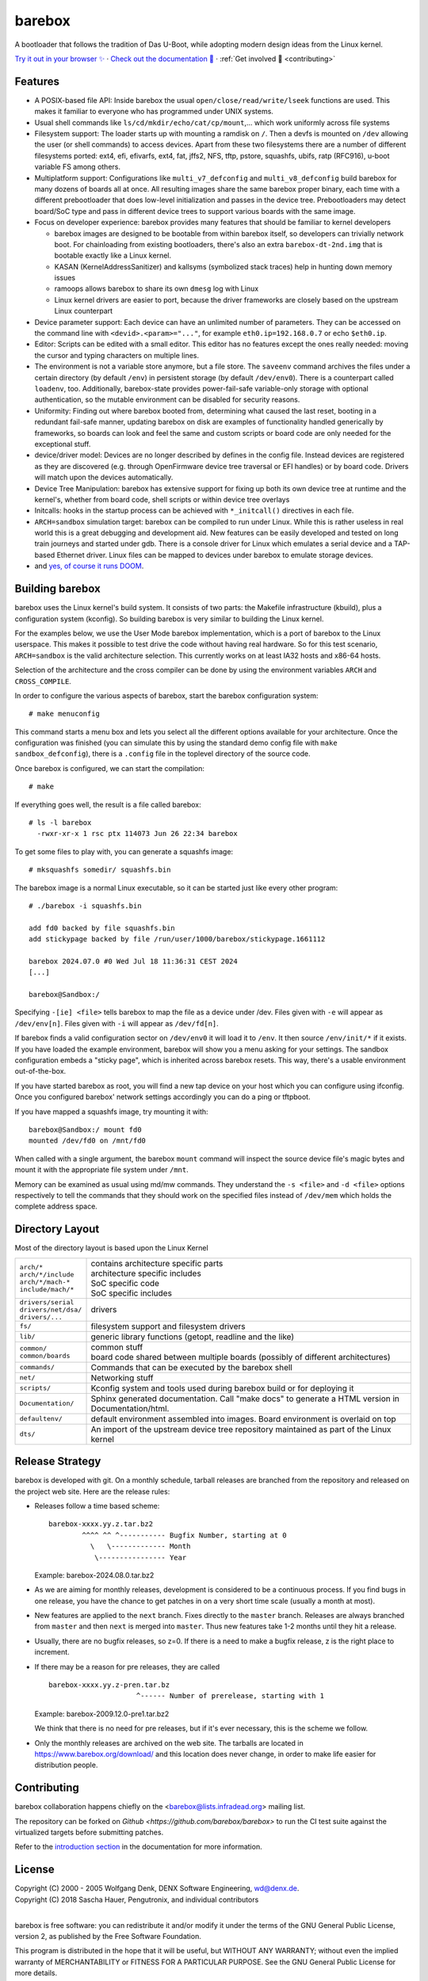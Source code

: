 ..
  SPDX-License-Identifier: GPL-2.0-only

=======
barebox
=======

A bootloader that follows the tradition of Das U-Boot, while
adopting modern design ideas from the Linux kernel.

.. class:: center

`Try it out in your browser ✨ <https://www.barebox.org/jsbarebox/?graphic=0>`_
·
`Check out the documentation 📖 <https://www.barebox.org/doc/latest/index.html>`_
·
:ref:`Get involved 🫶 <contributing>`

Features
--------

* A POSIX-based file API:
  Inside barebox the usual ``open/close/read/write/lseek`` functions are used.
  This makes it familiar to everyone who has programmed under UNIX systems.

* Usual shell commands like ``ls/cd/mkdir/echo/cat/cp/mount``,...
  which work uniformly across file systems

* Filesystem support:
  The loader starts up with mounting a ramdisk on ``/``. Then a devfs is mounted
  on ``/dev`` allowing the user (or shell commands) to access devices. Apart from
  these two filesystems there are a number of different filesystems ported:
  ext4, efi, efivarfs, ext4, fat, jffs2, NFS, tftp, pstore, squashfs, ubifs,
  ratp (RFC916), u-boot variable FS among others.

* Multiplatform support:
  Configurations like ``multi_v7_defconfig`` and ``multi_v8_defconfig`` build
  barebox for many dozens of boards all at once. All resulting images share the
  same barebox proper binary, each time with a different prebootloader that does
  low-level initialization and passes in the device tree. Prebootloaders may
  detect board/SoC type and pass in different device trees to support various
  boards with the same image.

* Focus on developer experience:
  barebox provides many features that should be familiar to kernel developers

  * barebox images are designed to be bootable from within barebox itself,
    so developers can trivially network boot. For chainloading from existing
    bootloaders, there's also an extra ``barebox-dt-2nd.img`` that is bootable
    exactly like a Linux kernel.
  * KASAN (KernelAddressSanitizer) and kallsyms (symbolized stack traces)
    help in hunting down memory issues
  * ramoops allows barebox to share its own ``dmesg`` log with Linux
  * Linux kernel drivers are easier to port, because the driver frameworks are
    closely based on the upstream Linux counterpart

* Device parameter support:
  Each device can have an unlimited number of parameters. They can be accessed
  on the command line with ``<devid>.<param>="..."``, for example
  ``eth0.ip=192.168.0.7`` or echo ``$eth0.ip``.

* Editor:
  Scripts can be edited with a small editor. This editor has no features
  except the ones really needed: moving the cursor and typing characters
  on multiple lines.

* The environment is not a variable store anymore, but a file store.
  The ``saveenv`` command archives the files under a certain directory (by default
  ``/env``) in persistent storage (by default ``/dev/env0``). There is a counterpart
  called ``loadenv``, too. Additionally, barebox-state provides power-fail-safe
  variable-only storage with optional authentication, so the mutable environment
  can be disabled for security reasons.

* Uniformity: Finding out where barebox booted from, determining what caused
  the last reset, booting in a redundant fail-safe manner, updating barebox on disk
  are examples of functionality handled generically by frameworks, so boards can look
  and feel the same and custom scripts or board code are only needed for the
  exceptional stuff.

* device/driver model:
  Devices are no longer described by defines in the config file. Instead
  devices are registered as they are discovered (e.g. through OpenFirmware
  device tree traversal or EFI handles) or by board code.
  Drivers will match upon the devices automatically.

* Device Tree Manipulation:
  barebox has extensive support for fixing up both its own device tree at
  runtime and the kernel's, whether from board code, shell scripts or within
  device tree overlays

* Initcalls:
  hooks in the startup process can be achieved with ``*_initcall()`` directives
  in each file.

* ``ARCH=sandbox`` simulation target:
  barebox can be compiled to run under Linux. While this is rather useless
  in real world this is a great debugging and development aid. New features
  can be easily developed and tested on long train journeys and started
  under gdb. There is a console driver for Linux which emulates a serial
  device and a TAP-based Ethernet driver. Linux files can be mapped to
  devices under barebox to emulate storage devices.

* and `yes, of course it runs DOOM <https://doomwiki.org/wiki/BareDOOM>`_.

Building barebox
----------------

barebox uses the Linux kernel's build system. It consists of two parts:
the Makefile infrastructure (kbuild), plus a configuration system
(kconfig). So building barebox is very similar to building the Linux
kernel.

For the examples below, we use the User Mode barebox implementation, which
is a port of barebox to the Linux userspace. This makes it possible to
test drive the code without having real hardware. So for this test
scenario, ``ARCH=sandbox`` is the valid architecture selection. This currently
works on at least IA32 hosts and x86-64 hosts.

Selection of the architecture and the cross compiler can be done by using
the environment variables ``ARCH`` and ``CROSS_COMPILE``.

In order to configure the various aspects of barebox, start the barebox
configuration system::

  # make menuconfig

This command starts a menu box and lets you select all the different
options available for your architecture. Once the configuration was
finished (you can simulate this by using the standard demo config file
with ``make sandbox_defconfig``), there is a ``.config`` file in the
toplevel directory of the source code.

Once barebox is configured, we can start the compilation::

  # make

If everything goes well, the result is a file called barebox::

  # ls -l barebox
    -rwxr-xr-x 1 rsc ptx 114073 Jun 26 22:34 barebox

To get some files to play with, you can generate a squashfs image::

  # mksquashfs somedir/ squashfs.bin

The barebox image is a normal Linux executable, so it can be started
just like every other program::

  # ./barebox -i squashfs.bin

  add fd0 backed by file squashfs.bin
  add stickypage backed by file /run/user/1000/barebox/stickypage.1661112

  barebox 2024.07.0 #0 Wed Jul 18 11:36:31 CEST 2024
  [...]

  barebox@Sandbox:/

Specifying ``-[ie] <file>`` tells barebox to map the file as a device
under /dev. Files given with ``-e`` will appear as ``/dev/env[n]``. Files
given with ``-i`` will appear as ``/dev/fd[n]``.

If barebox finds a valid configuration sector on ``/dev/env0`` it will
load it to ``/env``. It then source ``/env/init/*`` if it exists. If you have
loaded the example environment, barebox will show you a menu asking for
your settings. The sandbox configuration embeds a "sticky page", which is
inherited across barebox resets. This way, there's a usable environment
out-of-the-box.

If you have started barebox as root, you will find a new tap device on your
host which you can configure using ifconfig. Once you configured barebox'
network settings accordingly you can do a ping or tftpboot.

If you have mapped a squashfs image, try mounting it with::

  barebox@Sandbox:/ mount fd0
  mounted /dev/fd0 on /mnt/fd0

When called with a single argument, the barebox ``mount`` command will inspect
the source device file's magic bytes and mount it with the appropriate file system
under ``/mnt``.

Memory can be examined as usual using md/mw commands. They understand
the ``-s <file>`` and ``-d <file>`` options respectively to tell the commands
that they should work on the specified files instead of ``/dev/mem`` which holds
the complete address space.

Directory Layout
----------------

Most of the directory layout is based upon the Linux Kernel

.. list-table::

  * - | ``arch/*``
      | ``arch/*/include``
      | ``arch/*/mach-*``
      | ``include/mach/*``
    - | contains architecture specific parts
      | architecture specific includes
      | SoC specific code
      | SoC specific includes

  * - | ``drivers/serial``
      | ``drivers/net/dsa/``
      | ``drivers/...``
    - | drivers

  * - | ``fs/``
    - | filesystem support and filesystem drivers

  * - | ``lib/``
    - | generic library functions (getopt, readline and the like)

  * - | ``common/``
      | ``common/boards``
    - | common stuff
      | board code shared between multiple boards (possibly of different architectures)

  * - | ``commands/``
    - | Commands that can be executed by the barebox shell

  * - | ``net/``
    - | Networking stuff

  * - | ``scripts/``
    - | Kconfig system and tools used during barebox build or for deploying it

  * - | ``Documentation/``
    - | Sphinx generated documentation. Call "make docs" to generate a HTML version in Documentation/html.

  * - | ``defaultenv/``
    - | default environment assembled into images. Board environment is overlaid on top

  * - | ``dts/``
    - | An import of the upstream device tree repository maintained as part of the Linux kernel

Release Strategy
----------------

barebox is developed with git. On a monthly schedule, tarball releases are
branched from the repository and released on the project web site. Here
are the release rules:

- Releases follow a time based scheme::

    barebox-xxxx.yy.z.tar.bz2
            ^^^^ ^^ ^----------- Bugfix Number, starting at 0
              \   \------------- Month
               \---------------- Year

  Example: barebox-2024.08.0.tar.bz2

- As we are aiming for monthly releases, development is considered to be
  a continuous process. If you find bugs in one release, you have the chance
  to get patches in on a very short time scale (usually a month at most).

- New features are applied to the ``next`` branch. Fixes directly to the
  ``master`` branch. Releases are always branched from ``master`` and then
  ``next`` is merged into ``master``. Thus new features take 1-2 months
  until they hit a release.

- Usually, there are no bugfix releases, so z=0. If there is a need
  to make a bugfix release, z is the right place to increment.

- If there may be a reason for pre releases, they are called ::

    barebox-xxxx.yy.z-pren.tar.bz
                         ^------ Number of prerelease, starting with 1

  Example: barebox-2009.12.0-pre1.tar.bz2

  We think that there is no need for pre releases, but if it's ever
  necessary, this is the scheme we follow.

- Only the monthly releases are archived on the web site. The tarballs
  are located in https://www.barebox.org/download/ and this location
  does never change, in order to make life easier for distribution
  people.

.. _contributing:

Contributing
------------

barebox collaboration happens chiefly on the
<barebox@lists.infradead.org> mailing list.

The repository can be forked on `Github <https://github.com/barebox/barebox>`
to run the CI test suite against the virtualized targets before submitting
patches.

Refer to the
`introduction section <https://www.barebox.org/doc/latest/user/introduction.html#feedback>`_
in the documentation for more information.

License
-------

| Copyright (C) 2000 - 2005 Wolfgang Denk, DENX Software Engineering, wd@denx.de.
| Copyright (C) 2018 Sascha Hauer, Pengutronix, and individual contributors
|


barebox is free software: you can redistribute it and/or modify it under the
terms of the GNU General Public License, version 2, as published by the Free
Software Foundation.

This program is distributed in the hope that it will be useful, but WITHOUT ANY
WARRANTY; without even the implied warranty of MERCHANTABILITY or FITNESS FOR A
PARTICULAR PURPOSE. See the GNU General Public License for more details.

You should have received a copy of the GNU General Public License in the file
COPYING along with this program. If not, see <https://www.gnu.org/licenses/>.

Individual files may contain the following SPDX license tags as a shorthand for
the above copyright and warranty notices::

    SPDX-License-Identifier: GPL-2.0-only
    SPDX-License-Identifier: GPL-2.0-or-later

This eases machine processing of licensing information based on the SPDX
License Identifiers that are available at http://spdx.org/licenses/.

Also note that some files in the barebox source tree are available under
several different GPLv2-compatible open-source licenses. This fact is noted
clearly in the file headers of the respective files and the full license
text is reproduced in the ``LICENSES/`` directory.
